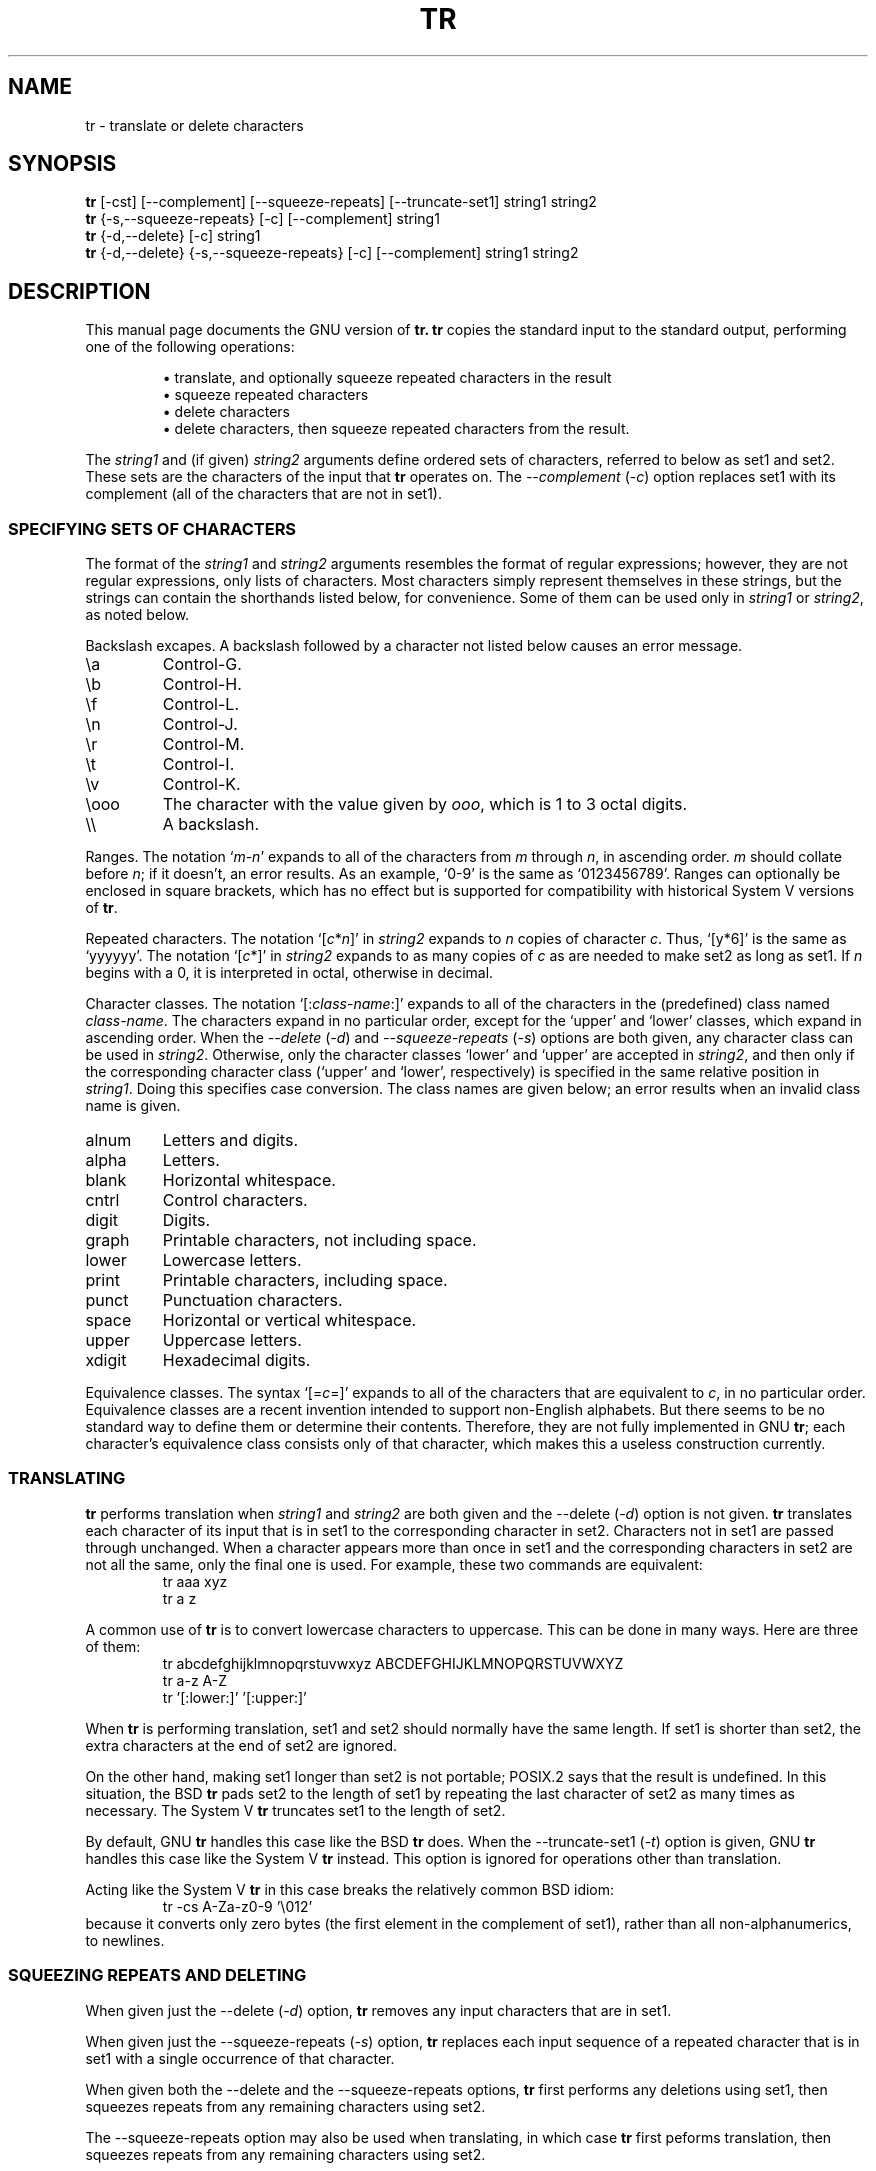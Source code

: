 .TH TR 1
.SH NAME
tr \- translate or delete characters
.SH SYNOPSIS
.B tr
[\-cst] [\-\-complement] [\-\-squeeze\-repeats]
[\-\-truncate\-set1] string1 string2
.br
.B tr
{\-s,\-\-squeeze\-repeats} [\-c] [\-\-complement] string1
.br
.B tr
{\-d,\-\-delete} [\-c] string1
.br
.B tr
{\-d,\-\-delete} {\-s,\-\-squeeze\-repeats} [\-c] [\-\-complement]
string1 string2
.SH DESCRIPTION
.PP
This manual page documents the GNU version of
.B tr.
.B tr
copies the standard input to the standard output,
performing one of the following operations:
.IP
\(bu translate, and optionally squeeze repeated characters in the result
.br
\(bu squeeze repeated characters
.br
\(bu delete characters
.br
\(bu delete characters, then squeeze repeated characters from the result.
.PP
The \fIstring1\fP and (if given) \fIstring2\fP arguments define
ordered sets of characters, referred to below as set1 and set2.  These
sets are the characters of the input that
.B tr
operates on.  The
.I \-\-complement
(\fI\-c\fP) option replaces set1 with its complement (all of the
characters that are not in set1).
.SS "SPECIFYING SETS OF CHARACTERS"
.PP
The format of the \fIstring1\fP and \fIstring2\fP arguments resembles
the format of regular expressions; however, they are not regular
expressions, only lists of characters.  Most characters simply
represent themselves in these strings, but the strings can contain the
shorthands listed below, for convenience.  Some of them can be used
only in \fIstring1\fP or \fIstring2\fP, as noted below.
.PP
Backslash excapes.  A backslash followed by a character not listed
below causes an error message.
.IP \ea
Control-G.
.IP \eb
Control-H.
.IP \ef
Control-L.
.IP \en
Control-J.
.IP \er
Control-M.
.IP \et
Control-I.
.IP \ev
Control-K.
.IP \eooo
The character with the value given by \fIooo\fP, which is 1 to 3 octal
digits.
.IP \e\e
A backslash.
.PP
Ranges.  The notation `\fIm\fP\-\fIn\fP' expands to all of the
characters from \fIm\fP through \fIn\fP, in ascending order.  \fIm\fP
should collate before \fIn\fP; if it doesn't, an error results.  As an
example, `0\-9' is the same as `0123456789'.  Ranges can optionally be
enclosed in square brackets, which has no effect but is supported for
compatibility with historical System V versions of
.BR tr .
.PP
Repeated characters.  The notation `[\fIc\fP*\fIn\fP]' in
\fIstring2\fP expands to \fIn\fP copies of character \fIc\fP.  Thus,
`[y*6]' is the same as `yyyyyy'.  The notation `[\fIc\fP*]' in
\fIstring2\fP expands to as many copies of \fIc\fP as are needed to
make set2 as long as set1.  If \fIn\fP begins with a 0, it is
interpreted in octal, otherwise in decimal.
.PP
Character classes.  The notation `[:\fIclass-name\fP:]' expands to all
of the characters in the (predefined) class named \fIclass-name\fP.
The characters expand in no particular order, except for the `upper'
and `lower' classes, which expand in ascending order.
When the
.I \-\-delete
(\fI\-d\fP) and
.I \-\-squeeze\-repeats
(\fI\-s\fP) options are both given, any character class can be used in
\fIstring2\fP.  Otherwise, only the character classes `lower' and
`upper' are accepted in \fIstring2\fP, and then only if the
corresponding character class (`upper' and `lower', respectively) is
specified in the same relative position in \fIstring1\fP.  Doing this
specifies case conversion.  The class names are given below; an error
results when an invalid class name is given.
.IP alnum
Letters and digits.
.IP alpha
Letters.
.IP blank
Horizontal whitespace.
.IP cntrl
Control characters.
.IP digit
Digits.
.IP graph
Printable characters, not including space.
.IP lower
Lowercase letters.
.IP print
Printable characters, including space.
.IP punct
Punctuation characters.
.IP space
Horizontal or vertical whitespace.
.IP upper
Uppercase letters.
.IP xdigit
Hexadecimal digits.
.PP
Equivalence classes.  The syntax `[=\fIc\fP=]' expands to all of the
characters that are equivalent to \fIc\fP, in no particular order.
Equivalence classes are a recent invention intended to support
non-English alphabets.  But there seems to be no standard way to
define them or determine their contents.  Therefore, they are not
fully implemented in GNU
.BR tr ;
each character's equivalence class consists only of that character,
which makes this a useless construction currently.
.SS TRANSLATING
.PP
.B tr
performs translation when \fIstring1\fP and \fIstring2\fP are both
given and the \-\-delete (\fI\-d\fP) option is not given.
.B tr
translates each character of its input that is in set1 to the
corresponding character in set2.  Characters not in set1 are passed
through unchanged.  When a character appears more than once in set1
and the corresponding characters in set2 are not all the same, only
the final one is used.  For example, these two commands are
equivalent:
.RS
.nf
tr aaa xyz
tr a z
.fi
.RE
.PP
A common use of
.B tr
is to convert lowercase characters to uppercase.  This can be done in
many ways.  Here are three of them:
.RS
.nf
tr abcdefghijklmnopqrstuvwxyz ABCDEFGHIJKLMNOPQRSTUVWXYZ
tr a-z A-Z
tr '[:lower:]' '[:upper:]'
.fi
.RE
.PP
When
.B tr
is performing translation, set1 and set2 should normally have the same
length.  If set1 is shorter than set2, the extra characters at the end
of set2 are ignored.
.PP
On the other hand, making set1 longer than set2 is not portable;
POSIX.2 says that the result is undefined.  In this situation, the BSD
.B tr
pads set2 to the length of set1 by repeating the last character of
set2 as many times as necessary.  The System V
.B tr
truncates set1 to the length of set2.
.PP
By default, GNU
.B tr
handles this case like the BSD
.B tr
does.  When the \-\-truncate\-set1 (\fI\-t\fP) option is given, GNU
.B tr
handles this case like the System V
.B tr
instead.  This option is ignored for operations other than
translation.
.PP
Acting like the System V
.B tr
in this case breaks the relatively common BSD idiom:
.RS
.nf
tr -cs A-Za-z0-9 '\e012'
.fi
.RE
because it converts only zero bytes (the first element in
the complement of set1), rather than all non-alphanumerics, to
newlines.
.SS "SQUEEZING REPEATS AND DELETING"
.PP
When given just the \-\-delete (\fI\-d\fP) option,
.B tr
removes any input characters that are
in set1.
.PP
When given just the \-\-squeeze\-repeats (\fI\-s\fP) option,
.B tr
replaces each input sequence of a repeated character that is in set1
with a single occurrence of that character.
.PP
When given both the \-\-delete and the \-\-squeeze\-repeats options,
.B tr
first performs any deletions using set1, then squeezes repeats from
any remaining characters using set2.
.PP
The \-\-squeeze\-repeats option may also be used when translating, in
which case
.B tr
first peforms translation, then squeezes repeats from any remaining
characters using set2.
.PP
Here are some examples to illustrate various combinations of options:
.PP
Remove all zero bytes:
.RS
tr -d '\e000'
.RE
.PP
Put all words on lines by themselves.  This converts all
non-alphanumeric characters to newlines, then squeezes each string of
repeated newlines into a single newline:
.RS
tr -cs '[a-zA-Z0-9]' '[\en*]'
.RE
.PP
Convert each sequence of repeated newlines to a single newline:
.RS
tr -s '\en'
.RE
.SS "WARNING MESSAGES"
.PP
Setting the environment variable POSIXLY_CORRECT turns off several
warning and error messages, for strict compliance with POSIX.2.  The
messages normally occur in the following circumstances:
.PP
1.  When the
.I \-\-delete
option is given but
.I \-\-squeeze\-repeats
is not, and \fIstring2\fP is given, GNU
.B tr
by default prints a usage message and exits, because \fIstring2\fP would
not be used.  The POSIX specification says that
\fIstring2\fP must be ignored in this case.  Silently ignoring
arguments is a bad idea.
.PP
2.  When an ambiguous octal escape is given.  For example, \e400 is
actually \e40 followed by the digit 0, because the value 400 octal
does not fit into a single byte.
.PP
Note that GNU
.B tr
does not provide complete BSD or System V compatibility.  For example,
there is no option to disable interpretation of the POSIX constructs
[:alpha:], [=c=], and [c*10].  Also, GNU
.B tr
does not delete zero bytes automatically, unlike traditional UNIX
versions, which provide no way to preserve zero bytes.
.PP
The long-named options can be introduced with `+' as well as `\-\-',
for compatibility with previous releases.  Eventually support for `+'
will be removed, because it is incompatible with the POSIX.2 standard.
